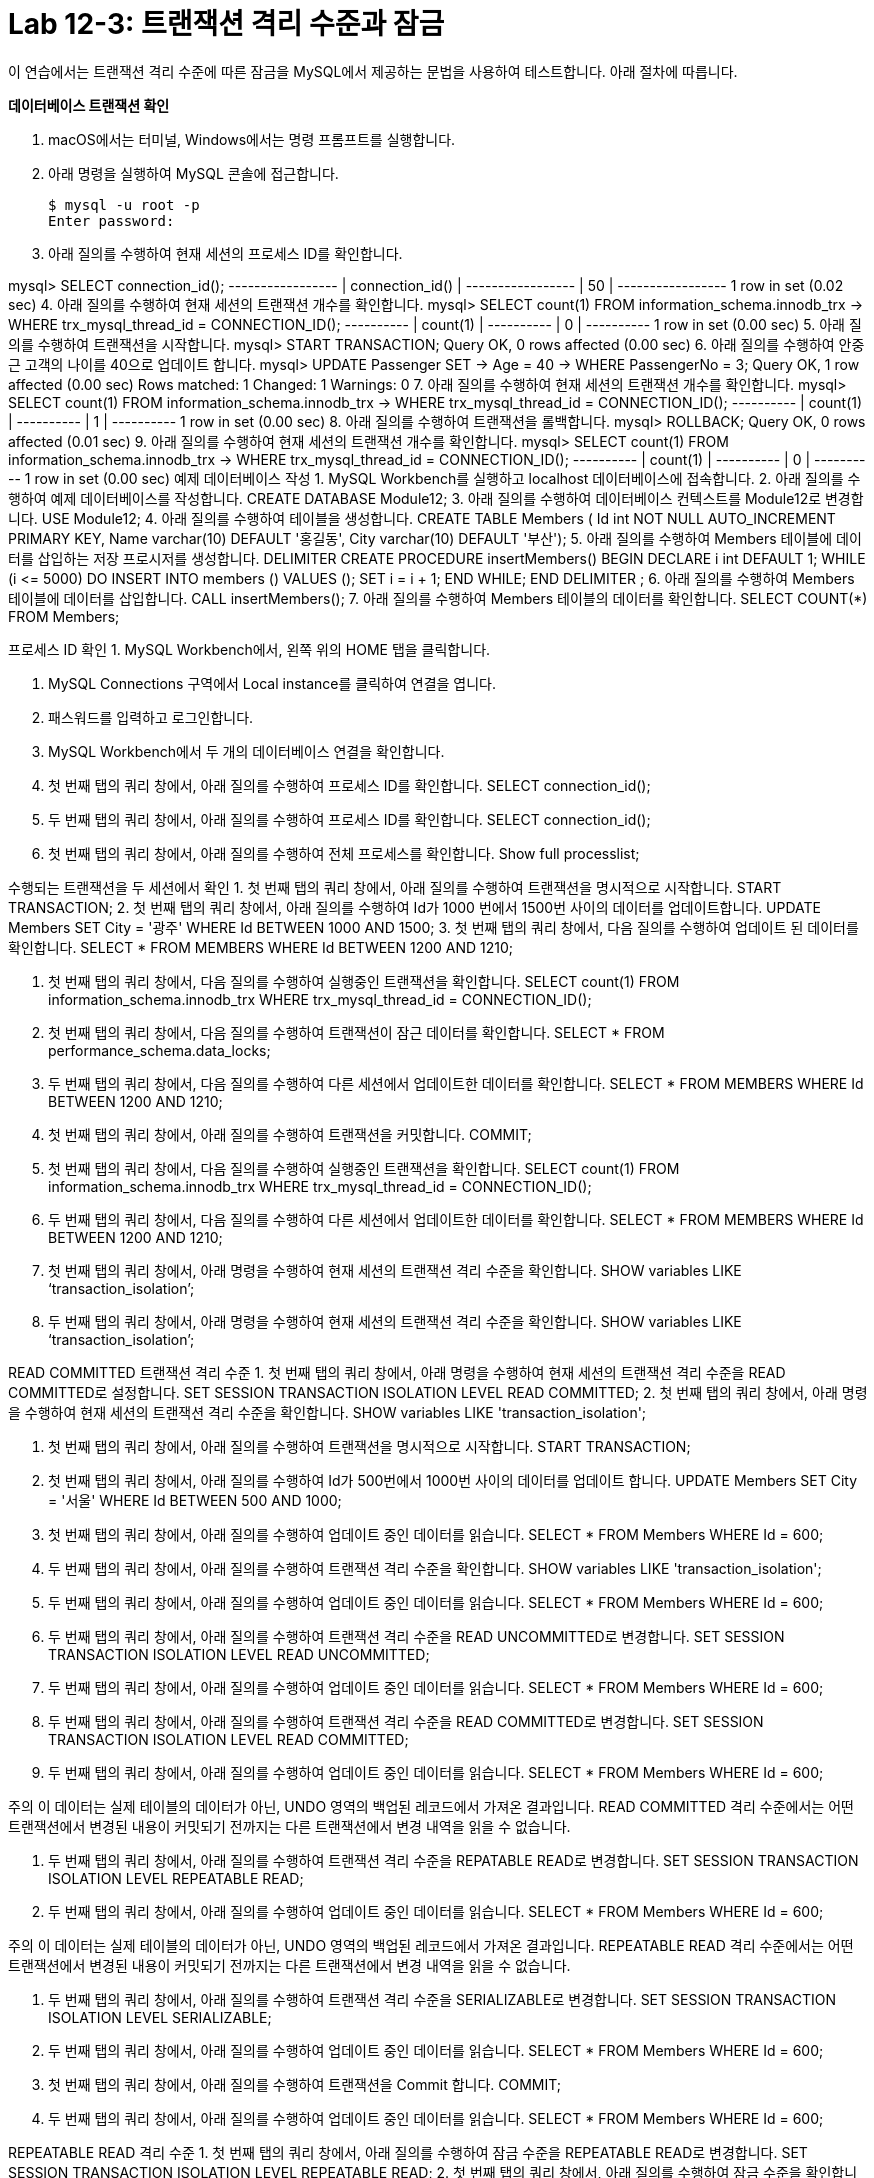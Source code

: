 = Lab 12-3: 트랜잭션 격리 수준과 잠금

이 연습에서는 트랜잭션 격리 수준에 따른 잠금을 MySQL에서 제공하는 문법을 사용하여 테스트합니다. 아래 절차에 따릅니다.

**데이터베이스 트랜잭션 확인**

1. macOS에서는 터미널, Windows에서는 명령 프롬프트를 실행합니다.
2. 아래 명령을 실행하여 MySQL 콘솔에 접근합니다.
+
----
$ mysql -u root -p
Enter password:
----
+
3. 아래 질의를 수행하여 현재 세션의 프로세스 ID를 확인합니다.

mysql> SELECT connection_id();
+-----------------+
| connection_id() |
+-----------------+
|                 50 |
+-----------------+
1 row in set (0.02 sec)
4.	아래 질의를 수행하여 현재 세션의 트랜잭션 개수를 확인합니다.
mysql> SELECT count(1) FROM information_schema.innodb_trx
    -> WHERE trx_mysql_thread_id = CONNECTION_ID();
+----------+
| count(1) |
+----------+
|          0 |
+----------+
1 row in set (0.00 sec)
5.	아래 질의를 수행하여 트랜잭션을 시작합니다.
mysql> START TRANSACTION;
Query OK, 0 rows affected (0.00 sec)
6.	아래 질의를 수행하여 안중근 고객의 나이를 40으로 업데이트 합니다.
mysql> UPDATE Passenger SET
    -> Age = 40
    -> WHERE PassengerNo = 3;
Query OK, 1 row affected (0.00 sec)
Rows matched: 1  Changed: 1  Warnings: 0
7.	아래 질의를 수행하여 현재 세션의 트랜잭션 개수를 확인합니다.
mysql> SELECT count(1) FROM information_schema.innodb_trx
    -> WHERE trx_mysql_thread_id = CONNECTION_ID();
+----------+
| count(1) |
+----------+
|          1 |
+----------+
1 row in set (0.00 sec)
8.	아래 질의를 수행하여 트랜잭션을 롤백합니다.
mysql> ROLLBACK;
Query OK, 0 rows affected (0.01 sec)
9.	아래 질의를 수행하여 현재 세션의 트랜잭션 개수를 확인합니다.
mysql> SELECT count(1) FROM information_schema.innodb_trx
    -> WHERE trx_mysql_thread_id = CONNECTION_ID();
+----------+
| count(1) |
+----------+
|          0 |
+----------+
1 row in set (0.00 sec)
예제 데이터베이스 작성
1.	MySQL Workbench를 실행하고 localhost 데이터베이스에 접속합니다.
2.	아래 질의를 수행하여 예제 데이터베이스를 작성합니다.
CREATE DATABASE Module12;
3.	아래 질의를 수행하여 데이터베이스 컨텍스트를 Module12로 변경합니다.
USE Module12;
4.	아래 질의를 수행하여 테이블을 생성합니다.
CREATE TABLE Members (
    Id int NOT NULL AUTO_INCREMENT PRIMARY KEY,
    Name varchar(10) DEFAULT '홍길동',
    City varchar(10) DEFAULT '부산');
5.	아래 질의를 수행하여 Members 테이블에 데이터를 삽입하는 저장 프로시저를 생성합니다.
DELIMITER $$
CREATE PROCEDURE insertMembers()
BEGIN
	DECLARE i int DEFAULT 1;
	WHILE (i <= 5000) DO
		INSERT INTO members () VALUES ();
        SET i = i + 1;
    END WHILE;
END $$
DELIMITER ;
6.	아래 질의를 수행하여 Members 테이블에 데이터를 삽입합니다.
CALL insertMembers();
7.	아래 질의를 수행하여 Members 테이블의 데이터를 확인합니다.
SELECT COUNT(*) FROM Members;
 
프로세스 ID 확인
1.	MySQL Workbench에서, 왼쪽 위의 HOME 탭을 클릭합니다.
 
2.	MySQL Connections 구역에서 Local instance를 클릭하여 연결을 엽니다.
 
3.	패스워드를 입력하고 로그인합니다.
 
4.	MySQL Workbench에서 두 개의 데이터베이스 연결을 확인합니다.
 
5.	첫 번째 탭의 쿼리 창에서, 아래 질의를 수행하여 프로세스 ID를 확인합니다.
SELECT connection_id();
 
6.	두 번째 탭의 쿼리 창에서, 아래 질의를 수행하여 프로세스 ID를 확인합니다.
SELECT connection_id();
 
7.	첫 번째 탭의 쿼리 창에서, 아래 질의를 수행하여 전체 프로세스를 확인합니다.
Show full processlist;
 
수행되는 트랜잭션을 두 세션에서 확인
1.	첫 번째 탭의 쿼리 창에서, 아래 질의를 수행하여 트랜잭션을 명시적으로 시작합니다.
START TRANSACTION;
2.	첫 번째 탭의 쿼리 창에서, 아래 질의를 수행하여 Id가 1000 번에서 1500번 사이의 데이터를 업데이트합니다.
UPDATE Members SET
City = '광주'
WHERE Id BETWEEN 1000 AND 1500;
3.	첫 번째 탭의 쿼리 창에서, 다음 질의를 수행하여 업데이트 된 데이터를 확인합니다.
SELECT * FROM MEMBERS
WHERE Id BETWEEN 1200 AND 1210;
 
4.	첫 번째 탭의 쿼리 창에서, 다음 질의를 수행하여 실행중인 트랜잭션을 확인합니다.
SELECT count(1) FROM information_schema.innodb_trx
WHERE trx_mysql_thread_id = CONNECTION_ID();
 
5.	첫 번째 탭의 쿼리 창에서, 다음 질의를 수행하여 트랜잭션이 잠근 데이터를 확인합니다.
SELECT * FROM performance_schema.data_locks;
 
6.	두 번째 탭의 쿼리 창에서, 다음 질의를 수행하여 다른 세션에서 업데이트한 데이터를 확인합니다.
SELECT * FROM MEMBERS
WHERE Id BETWEEN 1200 AND 1210;
 
7.	첫 번째 탭의 쿼리 창에서, 아래 질의를 수행하여 트랜잭션을 커밋합니다.
COMMIT;
8.	첫 번째 탭의 쿼리 창에서, 다음 질의를 수행하여 실행중인 트랜잭션을 확인합니다.
SELECT count(1) FROM information_schema.innodb_trx
WHERE trx_mysql_thread_id = CONNECTION_ID();
 
9.	두 번째 탭의 쿼리 창에서, 다음 질의를 수행하여 다른 세션에서 업데이트한 데이터를 확인합니다.
SELECT * FROM MEMBERS
WHERE Id BETWEEN 1200 AND 1210;
 
10.	첫 번째 탭의 쿼리 창에서, 아래 명령을 수행하여 현재 세션의 트랜잭션 격리 수준을 확인합니다.
SHOW variables LIKE ‘transaction_isolation’;
 
11.	두 번째 탭의 쿼리 창에서, 아래 명령을 수행하여 현재 세션의 트랜잭션 격리 수준을 확인합니다.
SHOW variables LIKE ‘transaction_isolation’;
 
READ COMMITTED 트랜잭션 격리 수준
1.	첫 번째 탭의 쿼리 창에서, 아래 명령을 수행하여 현재 세션의 트랜잭션 격리 수준을 READ COMMITTED로 설정합니다.
SET SESSION TRANSACTION ISOLATION LEVEL READ COMMITTED;
2.	첫 번째 탭의 쿼리 창에서, 아래 명령을 수행하여 현재 세션의 트랜잭션 격리 수준을 확인합니다.
SHOW variables LIKE 'transaction_isolation';
 
3.	첫 번째 탭의 쿼리 창에서, 아래 질의를 수행하여 트랜잭션을 명시적으로 시작합니다.
START TRANSACTION;
4.	첫 번째 탭의 쿼리 창에서, 아래 질의를 수행하여 Id가 500번에서 1000번 사이의 데이터를 업데이트 합니다.
UPDATE Members SET
City = '서울'
WHERE Id BETWEEN 500 AND 1000;
5.	첫 번째 탭의 쿼리 창에서, 아래 질의를 수행하여 업데이트 중인 데이터를 읽습니다.
SELECT * FROM Members WHERE Id = 600;
 
6.	두 번째 탭의 쿼리 창에서, 아래 질의를 수행하여 트랜잭션 격리 수준을 확인합니다.
SHOW variables LIKE 'transaction_isolation';
 
7.	두 번째 탭의 쿼리 창에서, 아래 질의를 수행하여 업데이트 중인 데이터를 읽습니다.
SELECT * FROM Members WHERE Id = 600;
 
8.	두 번째 탭의 쿼리 창에서, 아래 질의를 수행하여 트랜잭션 격리 수준을 READ UNCOMMITTED로 변경합니다.
SET SESSION TRANSACTION ISOLATION LEVEL READ UNCOMMITTED;
9.	두 번째 탭의 쿼리 창에서, 아래 질의를 수행하여 업데이트 중인 데이터를 읽습니다.
SELECT * FROM Members WHERE Id = 600;
 
10.	두 번째 탭의 쿼리 창에서, 아래 질의를 수행하여 트랜잭션 격리 수준을 READ COMMITTED로 변경합니다.
SET SESSION TRANSACTION ISOLATION LEVEL READ COMMITTED;
11.	두 번째 탭의 쿼리 창에서, 아래 질의를 수행하여 업데이트 중인 데이터를 읽습니다.
SELECT * FROM Members WHERE Id = 600;
 
주의 이 데이터는 실제 테이블의 데이터가 아닌, UNDO 영역의 백업된 레코드에서 가져온 결과입니다. READ COMMITTED 격리 수준에서는 어떤 트랜잭션에서 변경된 내용이 커밋되기 전까지는 다른 트랜잭션에서 변경 내역을 읽을 수 없습니다.

12.	두 번째 탭의 쿼리 창에서, 아래 질의를 수행하여 트랜잭션 격리 수준을 REPATABLE READ로 변경합니다.
SET SESSION TRANSACTION ISOLATION LEVEL REPEATABLE READ;
13.	두 번째 탭의 쿼리 창에서, 아래 질의를 수행하여 업데이트 중인 데이터를 읽습니다.
SELECT * FROM Members WHERE Id = 600;
 
주의 이 데이터는 실제 테이블의 데이터가 아닌, UNDO 영역의 백업된 레코드에서 가져온 결과입니다. REPEATABLE READ 격리 수준에서는 어떤 트랜잭션에서 변경된 내용이 커밋되기 전까지는 다른 트랜잭션에서 변경 내역을 읽을 수 없습니다.

14.	두 번째 탭의 쿼리 창에서, 아래 질의를 수행하여 트랜잭션 격리 수준을 SERIALIZABLE로 변경합니다.
SET SESSION TRANSACTION ISOLATION LEVEL SERIALIZABLE;
15.	두 번째 탭의 쿼리 창에서, 아래 질의를 수행하여 업데이트 중인 데이터를 읽습니다.
SELECT * FROM Members WHERE Id = 600;
 
16.	첫 번째 탭의 쿼리 창에서, 아래 질의를 수행하여 트랜잭션을 Commit 합니다.
COMMIT;
17.	두 번째 탭의 쿼리 창에서, 아래 질의를 수행하여 업데이트 중인 데이터를 읽습니다.
SELECT * FROM Members WHERE Id = 600;
 
REPEATABLE READ 격리 수준
1.	첫 번째 탭의 쿼리 창에서, 아래 질의를 수행하여 잠금 수준을 REPEATABLE READ로 변경합니다.
SET SESSION TRANSACTION ISOLATION LEVEL REPEATABLE READ;
2.	첫 번째 탭의 쿼리 창에서, 아래 질의를 수행하여 잠금 수준을 확인합니다.
SHOW Variables LIKE ‘transaction_isolation’;
 
3.	첫 번째 탭의 쿼리 창에서, 아래 질의를 수행하여 트랜잭션 수를 확인합니다.
SELECT count(1) FROM information_schema.innodb_trx
WHERE trx_mysql_thread_id = CONNECTION_ID();
 
4.	첫 번째 탭의 쿼리 창에서, 아래 질의를 수행하여 트랜잭션을 명시적으로 시작합니다.
START TRANSACTION;
5.	아래 질의를 수행하여 번호가 1000번인 회원을 읽습니다.
SELECT * FROM Members WHERE Id = 1000;
 
6.	두 번째 탭의 쿼리 창에서, 아래 질의를 수행하여 회원 번호가 1000인 회원의 이름을 이순신으로 업데이트 합니다.
update members set
name = '이순신'
where id = 1000;
7.	두 번째 탭의 쿼리 창에서, 아래 질의를 수행하여 회원 번호가 1000인 회원의 데이터를 확인합니다.
SELECT * FROM members where id = 1000;
 
8.	첫 번째 탭의 쿼리 창에서, 아래 질의를 수행하여 회원 번호가 1000인 회원의 데이터를 읽습니다. 두 번째 탭의 업데이트가 반영되지 않습니다.
SELECT * FROM Members WHERE Id = 1000;
 
9.	첫 번째 탭의 쿼리 창에서, 아래 질의를 수행하여 트랜잭션을 커밋합니다.
COMMIT;
10.	첫 번째 탭의 쿼리 창에서, 아래 질의를 수행하여 회원 번호가 1000인 회원의 데이터를 읽습니다. 두 번째 탭의 업데이트가 적용된 것을 확인합니다.
SELECT * FROM Members WHERE Id = 1000;
 
SERIALIZABLE 격리 수준
1.	첫 번째 탭의 쿼리 창에서, 아래 명령을 수행하여 트랜잭션 격리 수준을 SERIALIZABLE로 변경합니다.
SET SESSION TRANSACTION ISOLATION LEVEL SERIALIZABLE;
2.	첫 번째 탭의 쿼리 창에서 아래 명령을 수행하여 트랜잭션 격리 수준을 확인합니다.
SHOW Variables LIKE 'transaction_isolation';
 
3.	첫 번째 탭의 쿼리 창에서 아래 명령을 수행하여 수행중인 트랜잭션의 수를 확인합니다.
SELECT count(1) FROM information_schema.innodb_trx
WHERE trx_mysql_thread_id = CONNECTION_ID();
 
4.	첫 번째 탭의 쿼리 창에서, 아래 명령을 수행하여 트랜잭션을 명시적으로 시작합니다.
START TRANSACTION;
5.	첫 번째 탭의 쿼리 창에서, 아래 명령을 수행하여 광주에 사는 회원의 수를 확인합니다.
SELECT COUNT(*) FROM Members WHERE City = '광주';
 
6.	두 번째 탭의 쿼리 창에서, 아래 명령을 수행하여 광주에 사는 회원을 추가합니다.
INSERT INTO Members (city) VALUES('광주');
상태를 확인합니다.
 
잠시 후, 쿼리가 실패하는 것을 확인합니다.
 
7.	두 번째 탭의 쿼리 창에서, 아래 명령을 수행하여 광주에 사는 회원을 추가합니다.
INSERT INTO Members (city) VALUES('광주');
8.	쿼리가 수행되는 도중, 첫 번째 탭의 쿼리 창에서 아래 명령을 수행하여 트랜잭션을 커밋합니다.
COMMIT;
9.	두 번째 탭에서 쿼리가 성공적으로 수행되었음을 확인합니다.
 
10.	첫 번째 탭의 쿼리 창에서, 광주에 사는 회원의 수를 확인합니다.
SELECT COUNT(*) FROM Members WHERE City = '광주';
 
